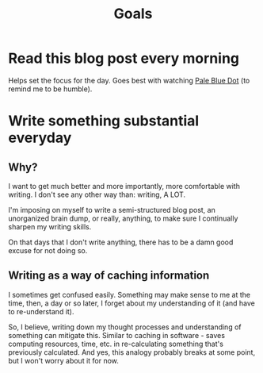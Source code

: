 #+TITLE: Goals
#+HUGO_BASE_DIR: ..
#+HUGO_SECTION: post
#+HUGO_CUSTOM_FRONT_MATTER: :date 2022-01-30 :pin true :summary "Goals"
#+HUGO_TAGS: "self-improvement"

* Read this blog post every morning
Helps set the focus for the day. Goes best with watching [[yt:https://www.youtube.com/watch?v=wupToqz1e2g][Pale Blue Dot]] (to remind me to be humble).

* Write something substantial everyday
** Why?
I want to get much better and more importantly, more comfortable with writing. I don't see any other way than: writing, A LOT.

I'm imposing on myself to write a semi-structured blog post, an unorganized brain dump, or really, anything, to make sure I continually sharpen my writing skills.

On that days that I don't write anything, there has to be a damn good excuse for not doing so.
** Writing as a way of caching information
I sometimes get confused easily. Something may make sense to me at the time, then, a day or so later, I forget about my understanding of it (and have to re-understand it).

So, I believe, writing down my thought processes and understanding of something can mitigate this. Similar to caching in software - saves computing resources, time, etc. in re-calculating something that's previously calculated.
And yes, this analogy probably breaks at some point, but I won't worry about it for now.
